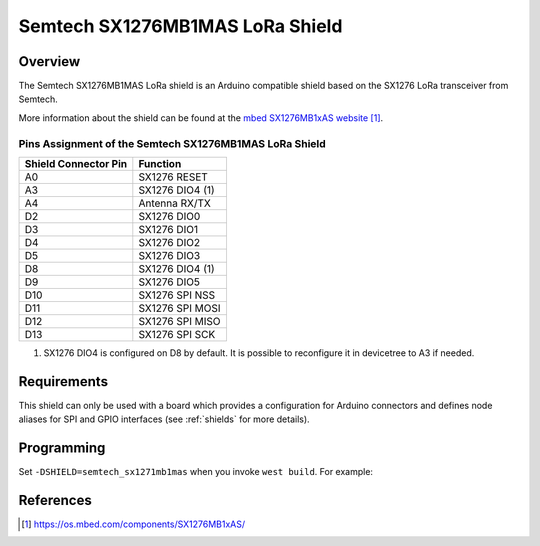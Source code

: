 .. _semtech_sx1276mb1mas:

Semtech SX1276MB1MAS LoRa Shield
################################

Overview
********

The Semtech SX1276MB1MAS LoRa shield is an Arduino compatible shield based on
the SX1276 LoRa transceiver from Semtech.

More information about the shield can be found at the `mbed SX1276MB1xAS
website`_.

Pins Assignment of the Semtech SX1276MB1MAS LoRa Shield
=======================================================

+-----------------------+-----------------+
| Shield Connector Pin  | Function        |
+=======================+=================+
| A0                    | SX1276 RESET    |
+-----------------------+-----------------+
| A3                    | SX1276 DIO4 (1) |
+-----------------------+-----------------+
| A4                    | Antenna RX/TX   |
+-----------------------+-----------------+
| D2                    | SX1276 DIO0     |
+-----------------------+-----------------+
| D3                    | SX1276 DIO1     |
+-----------------------+-----------------+
| D4                    | SX1276 DIO2     |
+-----------------------+-----------------+
| D5                    | SX1276 DIO3     |
+-----------------------+-----------------+
| D8                    | SX1276 DIO4 (1) |
+-----------------------+-----------------+
| D9                    | SX1276 DIO5     |
+-----------------------+-----------------+
| D10                   | SX1276 SPI NSS  |
+-----------------------+-----------------+
| D11                   | SX1276 SPI MOSI |
+-----------------------+-----------------+
| D12                   | SX1276 SPI MISO |
+-----------------------+-----------------+
| D13                   | SX1276 SPI SCK  |
+-----------------------+-----------------+

(1) SX1276 DIO4 is configured on D8 by default. It is possible to reconfigure it
    in devicetree to A3 if needed.

Requirements
************

This shield can only be used with a board which provides a configuration for
Arduino connectors and defines node aliases for SPI and GPIO interfaces (see
:ref:`shields` for more details).

Programming
***********

Set ``-DSHIELD=semtech_sx1271mb1mas`` when you invoke ``west build``. For
example:

.. zephyr-app-commands::
   :zephyr-app: samples/lorawan/class_a
   :board: nucleo_l073rz
   :shield: semtech_sx1276mb1mas
   :goals: build

References
**********

.. target-notes::

.. _mbed SX1276MB1xAS website:
   https://os.mbed.com/components/SX1276MB1xAS/
